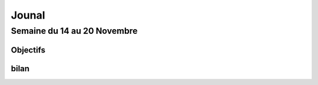 Jounal
======

Semaine du 14 au 20 Novembre
~~~~~~~~~~~~~~~~~~~~~~~~~~~~
Objectifs
---------



bilan
-----
